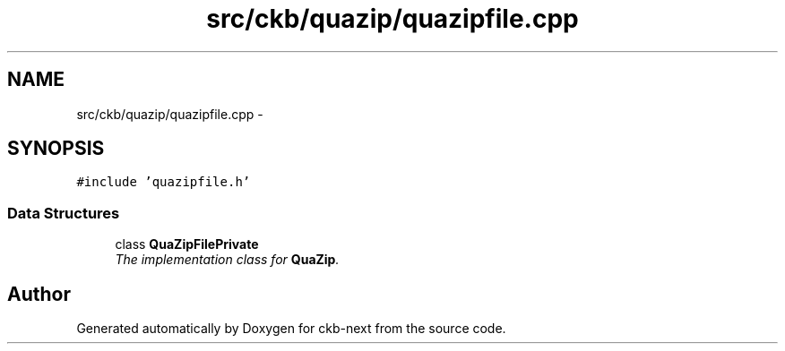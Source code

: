 .TH "src/ckb/quazip/quazipfile.cpp" 3 "Sun Jun 18 2017" "Version beta-v0.2.8 at branch testing" "ckb-next" \" -*- nroff -*-
.ad l
.nh
.SH NAME
src/ckb/quazip/quazipfile.cpp \- 
.SH SYNOPSIS
.br
.PP
\fC#include 'quazipfile\&.h'\fP
.br

.SS "Data Structures"

.in +1c
.ti -1c
.RI "class \fBQuaZipFilePrivate\fP"
.br
.RI "\fIThe implementation class for \fBQuaZip\fP\&. \fP"
.in -1c
.SH "Author"
.PP 
Generated automatically by Doxygen for ckb-next from the source code\&.
